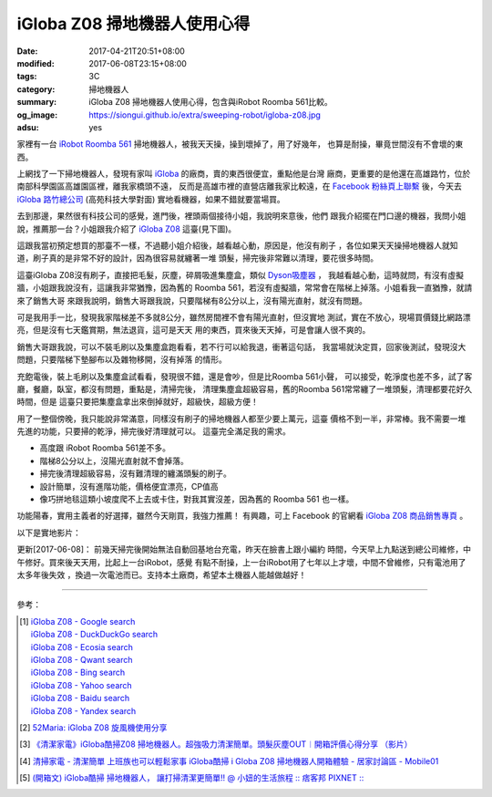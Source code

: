 iGloba Z08 掃地機器人使用心得
#############################

:date: 2017-04-21T20:51+08:00
:modified: 2017-06-08T23:15+08:00
:tags: 3C
:category: 掃地機器人
:summary: iGloba Z08 掃地機器人使用心得，包含與iRobot Roomba 561比較。
:og_image: https://siongui.github.io/extra/sweeping-robot/igloba-z08.jpg
:adsu: yes


家裡有一台 `iRobot Roomba 561`_ 掃地機器人，被我天天操，操到壞掉了，用了好幾年，
也算是耐操，畢竟世間沒有不會壞的東西。

上網找了一下掃地機器人，發現有家叫 iGloba_ 的廠商，賣的東西很便宜，重點他是台灣
廠商，更重要的是他還在高雄路竹，位於南部科學園區高雄園區裡，離我家橋頭不遠，
反而是高雄市裡的直營店離我家比較遠，在 `Facebook 粉絲頁上聯繫`_ 後，今天去
`iGloba 路竹總公司`_ (高苑科技大學對面) 實地看機器，如果不錯就要當場買。

去到那邊，果然很有科技公司的感覺，進門後，裡頭兩個接待小姐，我說明來意後，他們
跟我介紹擺在門口邊的機器，我問小姐說，推薦那一台？小姐跟我介紹了 `iGloba Z08`_
這臺(見下圖)。

.. image:: {filename}/extra/sweeping-robot/igloba-z08.jpg
   :alt: iGloba Z08 掃地機器人
   :align: center

這跟我當初預定想買的那臺不一樣，不過聽小姐介紹後，越看越心動，原因是，他沒有刷子
，各位如果天天操掃地機器人就知道，刷子真的是非常不好的設計，因為很容易就纏著一堆
頭髮，掃完後非常難以清理，要花很多時間。

.. adsu:: 2

這臺iGloba Z08沒有刷子，直接把毛髮，灰塵，碎屑吸進集塵盒，類似 `Dyson吸塵器`_ ，
我越看越心動，這時就問，有沒有虛擬牆，小姐跟我說沒有，這讓我非常猶豫，因為舊的
Roomba 561，若沒有虛擬牆，常常會在階梯上掉落。小姐看我一直猶豫，就請來了銷售大哥
來跟我說明，銷售大哥跟我說，只要階梯有8公分以上，沒有陽光直射，就沒有問題。

可是我用手一比，發現我家階梯差不多就8公分，雖然房間裡不會有陽光直射，但沒實地
測試，實在不放心，現場買價錢比網路漂亮，但是沒有七天鑑賞期，無法退貨，這可是天天
用的東西，買來後天天掉，可是會讓人很不爽的。

銷售大哥跟我說，可以不裝毛刷以及集塵盒跑看看，若不行可以給我退，衝著這句話，
我當場就決定買，回家後測試，發現沒大問題，只要階梯下墊腳布以及雜物移開，沒有掉落
的情形。

充飽電後，裝上毛刷以及集塵盒試看看，發現很不錯，還是會吵，但是比Roomba 561小聲，
可以接受，乾淨度也差不多，試了客廳，餐廳，臥室，都沒有問題，重點是，清掃完後，
清理集塵盒超級容易，舊的Roomba 561常常纏了一堆頭髮，清理都要花好久時間，但是
這臺只要把集塵盒拿出來倒掉就好，超級快，超級方便！

用了一整個傍晚，我只能說非常滿意，同樣沒有刷子的掃地機器人都至少要上萬元，這臺
價格不到一半，非常棒。我不需要一堆先進的功能，只要掃的乾淨，掃完後好清理就可以。
這臺完全滿足我的需求。

- 高度跟 iRobot Roomba 561差不多。
- 階梯8公分以上，沒陽光直射就不會掉落。
- 掃完後清理超級容易，沒有難清理的纏滿頭髮的刷子。
- 設計簡單，沒有進階功能，價格便宜漂亮，CP值高
- 像巧拼地毯這類小坡度爬不上去或卡住，對我其實沒差，因為舊的 Roomba 561 也一樣。

功能陽春，實用主義者的好選擇，雖然今天剛買，我強力推薦！
有興趣，可上 Facebook 的官網看 `iGloba Z08 商品銷售專頁`_ 。

.. adsu:: 3

以下是實地影片：

.. raw:: html

  <iframe src="https://www.facebook.com/plugins/video.php?href=https%3A%2F%2Fwww.facebook.com%2F100011192288460%2Fvideos%2F404267096623030%2F&show_text=0&width=auto" width="auto" height="400" style="border:none;overflow:hidden" scrolling="no" frameborder="0" allowTransparency="true" allowFullScreen="true"></iframe>

更新[2017-06-08]： 前幾天掃完後開始無法自動回基地台充電，昨天在臉書上跟小編約
時間，今天早上九點送到總公司維修，中午修好。買來後天天用，比起上一台iRobot，感覺
有點不耐操，上一台iRobot用了七年以上才壞，中間不曾維修，只有電池用了太多年後失效
，換過一次電池而已。支持本土廠商，希望本土機器人能越做越好！

----

參考：

.. [1] | `iGloba Z08 - Google search <https://www.google.com/search?q=iGloba+Z08>`_
       | `iGloba Z08 - DuckDuckGo search <https://duckduckgo.com/?q=iGloba+Z08>`_
       | `iGloba Z08 - Ecosia search <https://www.ecosia.org/search?q=iGloba+Z08>`_
       | `iGloba Z08 - Qwant search <https://www.qwant.com/?q=iGloba+Z08>`_
       | `iGloba Z08 - Bing search <https://www.bing.com/search?q=iGloba+Z08>`_
       | `iGloba Z08 - Yahoo search <https://search.yahoo.com/search?p=iGloba+Z08>`_
       | `iGloba Z08 - Baidu search <https://www.baidu.com/s?wd=iGloba+Z08>`_
       | `iGloba Z08 - Yandex search <https://www.yandex.com/search/?text=iGloba+Z08>`_

.. [2] `52Maria: iGloba Z08 旋風機使用分享 <http://52maria.blogspot.com/2016/12/igloba-z08.html>`_
.. [3] `《清潔家電》iGloba酷掃Z08 掃地機器人。超強吸力清潔簡單。頭髮灰塵OUT︱開箱評價心得分享 （影片） <http://dannisamy.pixnet.net/blog/post/34593177>`_
.. [4] `清掃家電 - 清潔簡單 上班族也可以輕鬆家事 iGloba酷掃  i Globa Z08 掃地機器人開箱體驗 - 居家討論區 - Mobile01 <https://www.mobile01.com/topicdetail.php?f=728&t=5038378>`_
.. [5] `(開箱文) iGloba酷掃 掃地機器人， 讓打掃清潔更簡單!! @ 小妞的生活旅程 :: 痞客邦 PIXNET :: <http://may1215may.pixnet.net/blog/post/398401627>`_

.. _iRobot Roomba 561: https://www.google.com/search?q=iRobot+Roomba+561
.. _iGloba Z08: https://www.google.com/search?q=iGloba+Z08
.. _iGloba: https://www.facebook.com/iGlobaTW/
.. _Facebook 粉絲頁上聯繫: https://www.facebook.com/iGlobaTW/posts/453699261634736
.. _iGloba 路竹總公司: https://www.google.com/search?q=%E9%AB%98%E9%9B%84%E5%B8%82%E8%B7%AF%E7%AB%B9%E5%8D%80%E8%B7%AF%E7%A7%91%E5%8D%81%E8%B7%AF1%E8%99%9F3F(%E8%90%AC%E6%BD%A4%E7%A7%91%E6%8A%80)
.. _Dyson吸塵器: https://www.google.com/search?q=Dyson%E5%90%B8%E5%A1%B5%E5%99%A8
.. _iGloba Z08 商品銷售專頁: https://www.facebook.com/commerce/products/1208542559229305/
